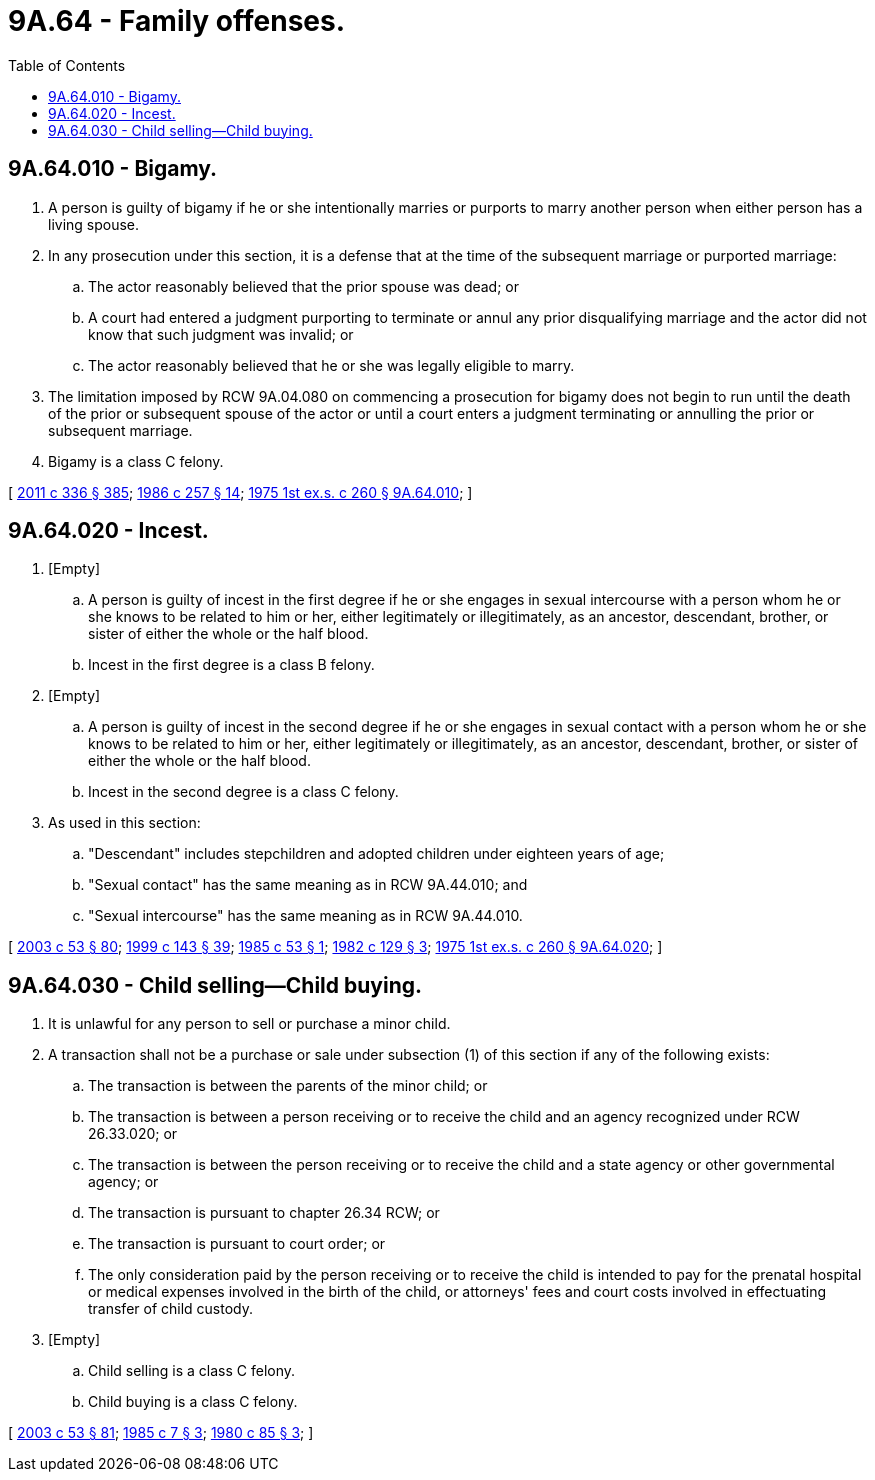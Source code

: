 = 9A.64 - Family offenses.
:toc:

== 9A.64.010 - Bigamy.
. A person is guilty of bigamy if he or she intentionally marries or purports to marry another person when either person has a living spouse.

. In any prosecution under this section, it is a defense that at the time of the subsequent marriage or purported marriage:

.. The actor reasonably believed that the prior spouse was dead; or

.. A court had entered a judgment purporting to terminate or annul any prior disqualifying marriage and the actor did not know that such judgment was invalid; or

.. The actor reasonably believed that he or she was legally eligible to marry.

. The limitation imposed by RCW 9A.04.080 on commencing a prosecution for bigamy does not begin to run until the death of the prior or subsequent spouse of the actor or until a court enters a judgment terminating or annulling the prior or subsequent marriage.

. Bigamy is a class C felony.

[ http://lawfilesext.leg.wa.gov/biennium/2011-12/Pdf/Bills/Session%20Laws/Senate/5045.SL.pdf?cite=2011%20c%20336%20§%20385[2011 c 336 § 385]; http://leg.wa.gov/CodeReviser/documents/sessionlaw/1986c257.pdf?cite=1986%20c%20257%20§%2014[1986 c 257 § 14]; http://leg.wa.gov/CodeReviser/documents/sessionlaw/1975ex1c260.pdf?cite=1975%201st%20ex.s.%20c%20260%20§%209A.64.010[1975 1st ex.s. c 260 § 9A.64.010]; ]

== 9A.64.020 - Incest.
. [Empty]
.. A person is guilty of incest in the first degree if he or she engages in sexual intercourse with a person whom he or she knows to be related to him or her, either legitimately or illegitimately, as an ancestor, descendant, brother, or sister of either the whole or the half blood.

.. Incest in the first degree is a class B felony.

. [Empty]
.. A person is guilty of incest in the second degree if he or she engages in sexual contact with a person whom he or she knows to be related to him or her, either legitimately or illegitimately, as an ancestor, descendant, brother, or sister of either the whole or the half blood.

.. Incest in the second degree is a class C felony.

. As used in this section:

.. "Descendant" includes stepchildren and adopted children under eighteen years of age;

.. "Sexual contact" has the same meaning as in RCW 9A.44.010; and

.. "Sexual intercourse" has the same meaning as in RCW 9A.44.010.

[ http://lawfilesext.leg.wa.gov/biennium/2003-04/Pdf/Bills/Session%20Laws/Senate/5758.SL.pdf?cite=2003%20c%2053%20§%2080[2003 c 53 § 80]; http://lawfilesext.leg.wa.gov/biennium/1999-00/Pdf/Bills/Session%20Laws/House/1142.SL.pdf?cite=1999%20c%20143%20§%2039[1999 c 143 § 39]; http://leg.wa.gov/CodeReviser/documents/sessionlaw/1985c53.pdf?cite=1985%20c%2053%20§%201[1985 c 53 § 1]; http://leg.wa.gov/CodeReviser/documents/sessionlaw/1982c129.pdf?cite=1982%20c%20129%20§%203[1982 c 129 § 3]; http://leg.wa.gov/CodeReviser/documents/sessionlaw/1975ex1c260.pdf?cite=1975%201st%20ex.s.%20c%20260%20§%209A.64.020[1975 1st ex.s. c 260 § 9A.64.020]; ]

== 9A.64.030 - Child selling—Child buying.
. It is unlawful for any person to sell or purchase a minor child.

. A transaction shall not be a purchase or sale under subsection (1) of this section if any of the following exists:

.. The transaction is between the parents of the minor child; or

.. The transaction is between a person receiving or to receive the child and an agency recognized under RCW 26.33.020; or

.. The transaction is between the person receiving or to receive the child and a state agency or other governmental agency; or

.. The transaction is pursuant to chapter 26.34 RCW; or

.. The transaction is pursuant to court order; or

.. The only consideration paid by the person receiving or to receive the child is intended to pay for the prenatal hospital or medical expenses involved in the birth of the child, or attorneys' fees and court costs involved in effectuating transfer of child custody.

. [Empty]
.. Child selling is a class C felony.

.. Child buying is a class C felony.

[ http://lawfilesext.leg.wa.gov/biennium/2003-04/Pdf/Bills/Session%20Laws/Senate/5758.SL.pdf?cite=2003%20c%2053%20§%2081[2003 c 53 § 81]; http://leg.wa.gov/CodeReviser/documents/sessionlaw/1985c7.pdf?cite=1985%20c%207%20§%203[1985 c 7 § 3]; http://leg.wa.gov/CodeReviser/documents/sessionlaw/1980c85.pdf?cite=1980%20c%2085%20§%203[1980 c 85 § 3]; ]

